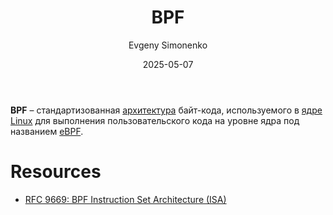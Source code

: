 :PROPERTIES:
:ID:       01732a1e-e1e5-4fa6-a067-a924ac154e07
:END:
#+TITLE: BPF
#+AUTHOR: Evgeny Simonenko
#+LANGUAGE: Russian
#+LICENSE: CC BY-SA 4.0
#+DATE: 2025-05-07
#+FILETAGS: :linux:kernel:

*BPF* -- стандартизованная [[id:b52935f3-ec13-47f1-b74a-c194ede41f2b][архитектура]] байт-кода, используемого в [[id:d9e133f6-7d8d-40ee-a58d-e99080be4f3d][ядре]] [[id:fa77e564-c904-4405-baf5-7071f2296cec][Linux]] для выполнения пользовательского кода на уровне ядра под названием [[id:da34b15f-c2cb-4ed0-9e0a-a3b14973af6e][eBPF]].

* Resources

- [[https://www.rfc-editor.org/info/rfc9669][RFC 9669: BPF Instruction Set Architecture (ISA)]]
